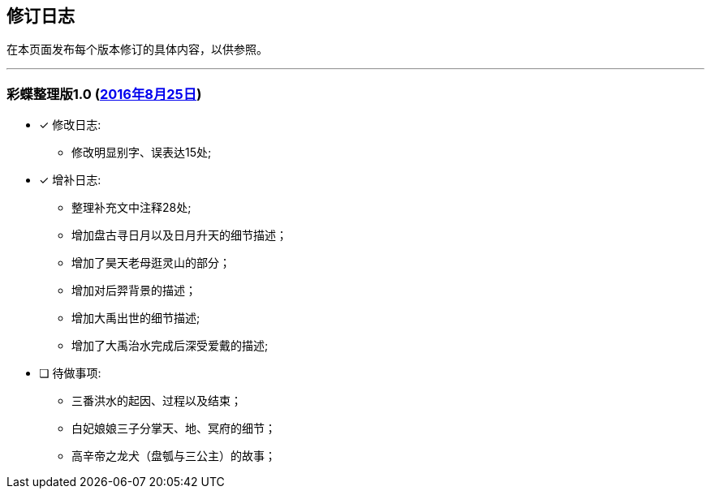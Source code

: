 :experimental:
[[changelog-section, changelog]]
== 修订日志

在本页面发布每个版本修订的具体内容，以供参照。

---

=== 彩蝶整理版1.0 (http://weidian.com/item.html?itemID=1925017130[2016年8月25日])

- [*] 修改日志:
* 修改明显别字、误表达15处;

- [*] 增补日志:
* 整理补充文中注释28处;
* 增加盘古寻日月以及日月升天的细节描述；
* 增加了昊天老母逛灵山的部分；
* 增加对后羿背景的描述；
* 增加大禹出世的细节描述;
* 增加了大禹治水完成后深受爱戴的描述;

- [ ] 待做事项:
* 三番洪水的起因、过程以及结束；
* 白妃娘娘三子分掌天、地、冥府的细节；
* 高辛帝之龙犬（盘瓠与三公主）的故事；
